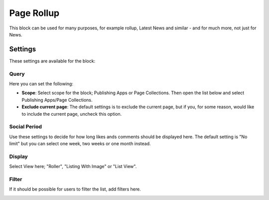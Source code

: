 Page Rollup
===========================================

This block can be used for many purposes, for example rollup, Latest News and similar - and for much more, not just for News.

Settings
*********
These settings are available for the block:

.. image:: page-rollup-settings.png

Query
------
Here you can set the following:

.. image:: page-rollup-settings-query.png

+ **Scope**: Select scope for the block; Publishing Apps or Page Collections. Then open the list below and select Publishing Apps/Page Collections.
+ **Exclude current page**: The default settings is to exclude the current page, but if you, for some reason, would like to include the current page, uncheck this option.

Social Period
--------------
Use these settings to decide for how long likes ands comments should be displayed here. The default setting is "No limit" but you can select one week, two weeks or one month instead.

.. image:: page-rollup-settings-social.png

Display
----------
Select View here; "Roller", "Listing With Image" or "List View".

.. image:: page-rollup-settings-display-border.png

Filter
-------
If it should be possible for users to filter the list, add filters here. 

.. image:: page-rollup-settings-filter.png



